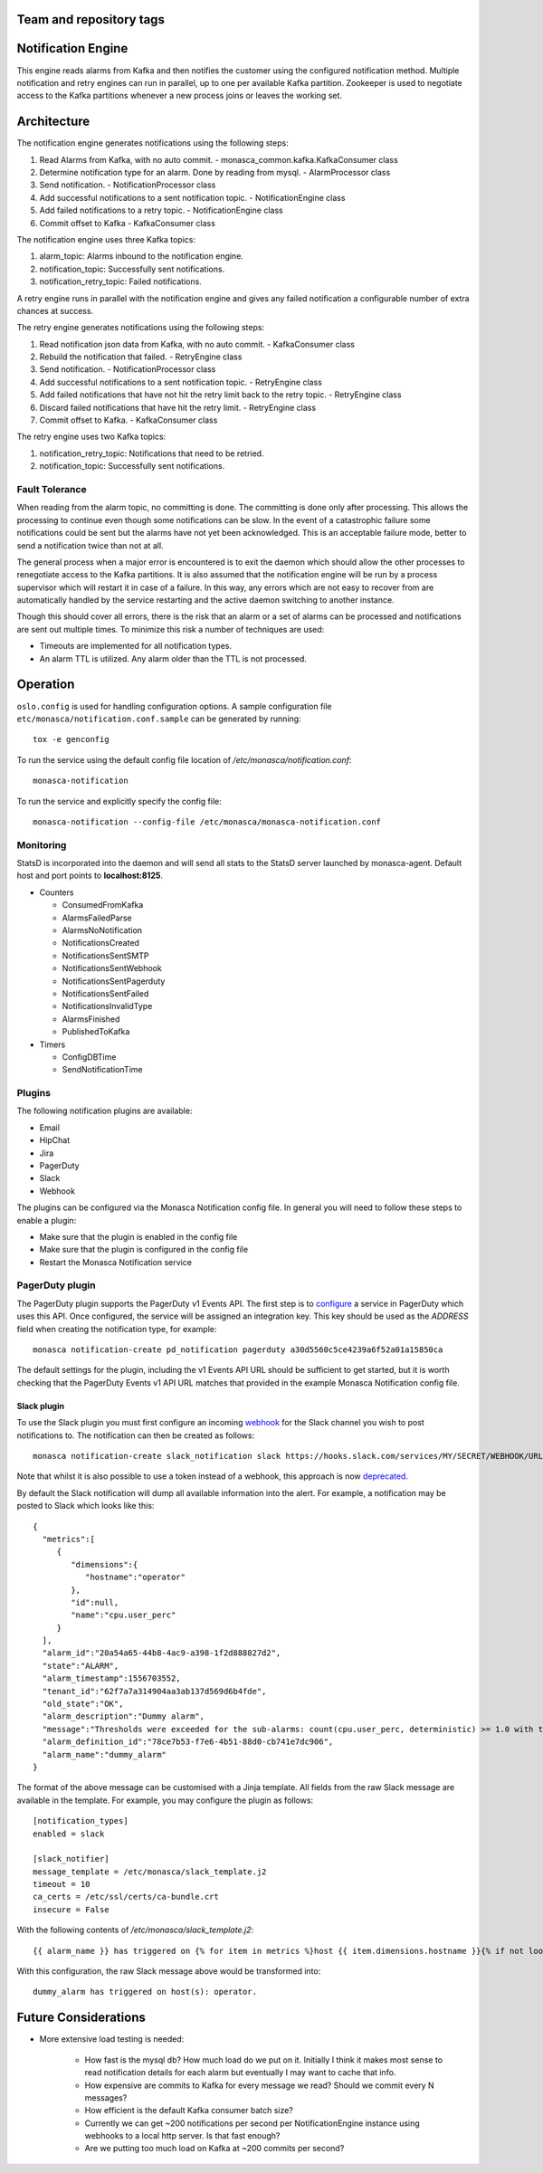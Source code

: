Team and repository tags
========================

.. image:: https://governance.openstack.org/tc/badges/monasca-notification.svg
    :target: https://governance.openstack.org/tc/reference/tags/index.html

.. Change things from this point on

Notification Engine
===================

This engine reads alarms from Kafka and then notifies the customer using
the configured notification method. Multiple notification and retry
engines can run in parallel, up to one per available Kafka partition.
Zookeeper is used to negotiate access to the Kafka partitions whenever a
new process joins or leaves the working set.

Architecture
============

The notification engine generates notifications using the following
steps:

1. Read Alarms from Kafka, with no auto commit. -
   monasca\_common.kafka.KafkaConsumer class
2. Determine notification type for an alarm. Done by reading from mysql. - AlarmProcessor class
3. Send notification. - NotificationProcessor class
4. Add successful notifications to a sent notification topic. - NotificationEngine class
5. Add failed notifications to a retry topic. - NotificationEngine class
6. Commit offset to Kafka - KafkaConsumer class

The notification engine uses three Kafka topics:

1. alarm\_topic: Alarms inbound to the notification engine.
2. notification\_topic: Successfully sent notifications.
3. notification\_retry\_topic: Failed notifications.

A retry engine runs in parallel with the notification engine and gives
any failed notification a configurable number of extra chances at
success.

The retry engine generates notifications using the following steps:

1. Read notification json data from Kafka, with no auto commit. - KafkaConsumer class
2. Rebuild the notification that failed. - RetryEngine class
3. Send notification. - NotificationProcessor class
4. Add successful notifications to a sent notification topic. - RetryEngine class
5. Add failed notifications that have not hit the retry limit back to the retry topic. -
   RetryEngine class
6. Discard failed notifications that have hit the retry limit. - RetryEngine class
7. Commit offset to Kafka. - KafkaConsumer class

The retry engine uses two Kafka topics:

1. notification\_retry\_topic: Notifications that need to be retried.
2. notification\_topic: Successfully sent notifications.

Fault Tolerance
---------------

When reading from the alarm topic, no committing is done. The committing
is done only after processing. This allows the processing to continue
even though some notifications can be slow. In the event of a
catastrophic failure some notifications could be sent but the alarms
have not yet been acknowledged. This is an acceptable failure mode,
better to send a notification twice than not at all.

The general process when a major error is encountered is to exit the
daemon which should allow the other processes to renegotiate access to
the Kafka partitions. It is also assumed that the notification engine
will be run by a process supervisor which will restart it in case of a
failure. In this way, any errors which are not easy to recover from are
automatically handled by the service restarting and the active daemon
switching to another instance.

Though this should cover all errors, there is the risk that an alarm or
a set of alarms can be processed and notifications are sent out multiple
times. To minimize this risk a number of techniques are used:

-  Timeouts are implemented for all notification types.
-  An alarm TTL is utilized. Any alarm older than the TTL is not
   processed.

Operation
=========

``oslo.config`` is used for handling configuration options. A sample
configuration file ``etc/monasca/notification.conf.sample`` can be
generated by running:

::

    tox -e genconfig

To run the service using the default config file location
of `/etc/monasca/notification.conf`:

::

    monasca-notification

To run the service and explicitly specify the config file:

::

    monasca-notification --config-file /etc/monasca/monasca-notification.conf

Monitoring
----------

StatsD is incorporated into the daemon and will send all stats to the
StatsD server launched by monasca-agent. Default host and port points to
**localhost:8125**.

-  Counters

   -  ConsumedFromKafka
   -  AlarmsFailedParse
   -  AlarmsNoNotification
   -  NotificationsCreated
   -  NotificationsSentSMTP
   -  NotificationsSentWebhook
   -  NotificationsSentPagerduty
   -  NotificationsSentFailed
   -  NotificationsInvalidType
   -  AlarmsFinished
   -  PublishedToKafka

-  Timers

   -  ConfigDBTime
   -  SendNotificationTime

Plugins
-------

The following notification plugins are available:

- Email
- HipChat
- Jira
- PagerDuty
- Slack
- Webhook

The plugins can be configured via the Monasca Notification config file. In
general you will need to follow these steps to enable a plugin:

- Make sure that the plugin is enabled in the config file
- Make sure that the plugin is configured in the config file
- Restart the Monasca Notification service

PagerDuty plugin
----------------

The PagerDuty plugin supports the PagerDuty v1 Events API. The first step
is to `configure`_ a service in PagerDuty which uses this API. Once
configured, the service will be assigned an integration key. This key should be
used as the `ADDRESS` field when creating the notification type, for example:

::

    monasca notification-create pd_notification pagerduty a30d5560c5ce4239a6f52a01a15850ca

The default settings for the plugin, including the v1 Events API URL should
be sufficient to get started, but it is worth checking that the PagerDuty
Events v1 API URL matches that provided in the example Monasca Notification
config file.

Slack plugin
~~~~~~~~~~~~

To use the Slack plugin you must first configure an incoming `webhook`_
for the Slack channel you wish to post notifications to. The notification can
then be created as follows:

::

    monasca notification-create slack_notification slack https://hooks.slack.com/services/MY/SECRET/WEBHOOK/URL

Note that whilst it is also possible to use a token instead of a webhook,
this approach is now `deprecated`_.

By default the Slack notification will dump all available information into
the alert. For example, a notification may be posted to Slack which looks
like this:

::

    {
      "metrics":[
         {
            "dimensions":{
               "hostname":"operator"
            },
            "id":null,
            "name":"cpu.user_perc"
         }
      ],
      "alarm_id":"20a54a65-44b8-4ac9-a398-1f2d888827d2",
      "state":"ALARM",
      "alarm_timestamp":1556703552,
      "tenant_id":"62f7a7a314904aa3ab137d569d6b4fde",
      "old_state":"OK",
      "alarm_description":"Dummy alarm",
      "message":"Thresholds were exceeded for the sub-alarms: count(cpu.user_perc, deterministic) >= 1.0 with the values: [1.0]",
      "alarm_definition_id":"78ce7b53-f7e6-4b51-88d0-cb741e7dc906",
      "alarm_name":"dummy_alarm"
    }

The format of the above message can be customised with a Jinja template. All fields
from the raw Slack message are available in the template. For example, you may
configure the plugin as follows:

::

    [notification_types]
    enabled = slack

    [slack_notifier]
    message_template = /etc/monasca/slack_template.j2
    timeout = 10
    ca_certs = /etc/ssl/certs/ca-bundle.crt
    insecure = False

With the following contents of `/etc/monasca/slack_template.j2`:

::

    {{ alarm_name }} has triggered on {% for item in metrics %}host {{ item.dimensions.hostname }}{% if not loop.last %}, {% endif %}{% endfor %}.

With this configuration, the raw Slack message above would be transformed
into:

::

   dummy_alarm has triggered on host(s): operator.

Future Considerations
=====================

- More extensive load testing is needed:

   - How fast is the mysql db? How much load do we put on it. Initially I
     think it makes most sense to read notification details for each alarm
     but eventually I may want to cache that info.
   - How expensive are commits to Kafka for every message we read? Should
     we commit every N messages?
   - How efficient is the default Kafka consumer batch size?
   - Currently we can get ~200 notifications per second per
     NotificationEngine instance using webhooks to a local http server. Is
     that fast enough?
   - Are we putting too much load on Kafka at ~200 commits per second?

.. _webhook: https://api.slack.com/incoming-webhooks

.. _deprecated: https://api.slack.com/custom-integrations/legacy-tokens

.. _configure: https://support.pagerduty.com/docs/services-and-integrations#section-events-api-v1



